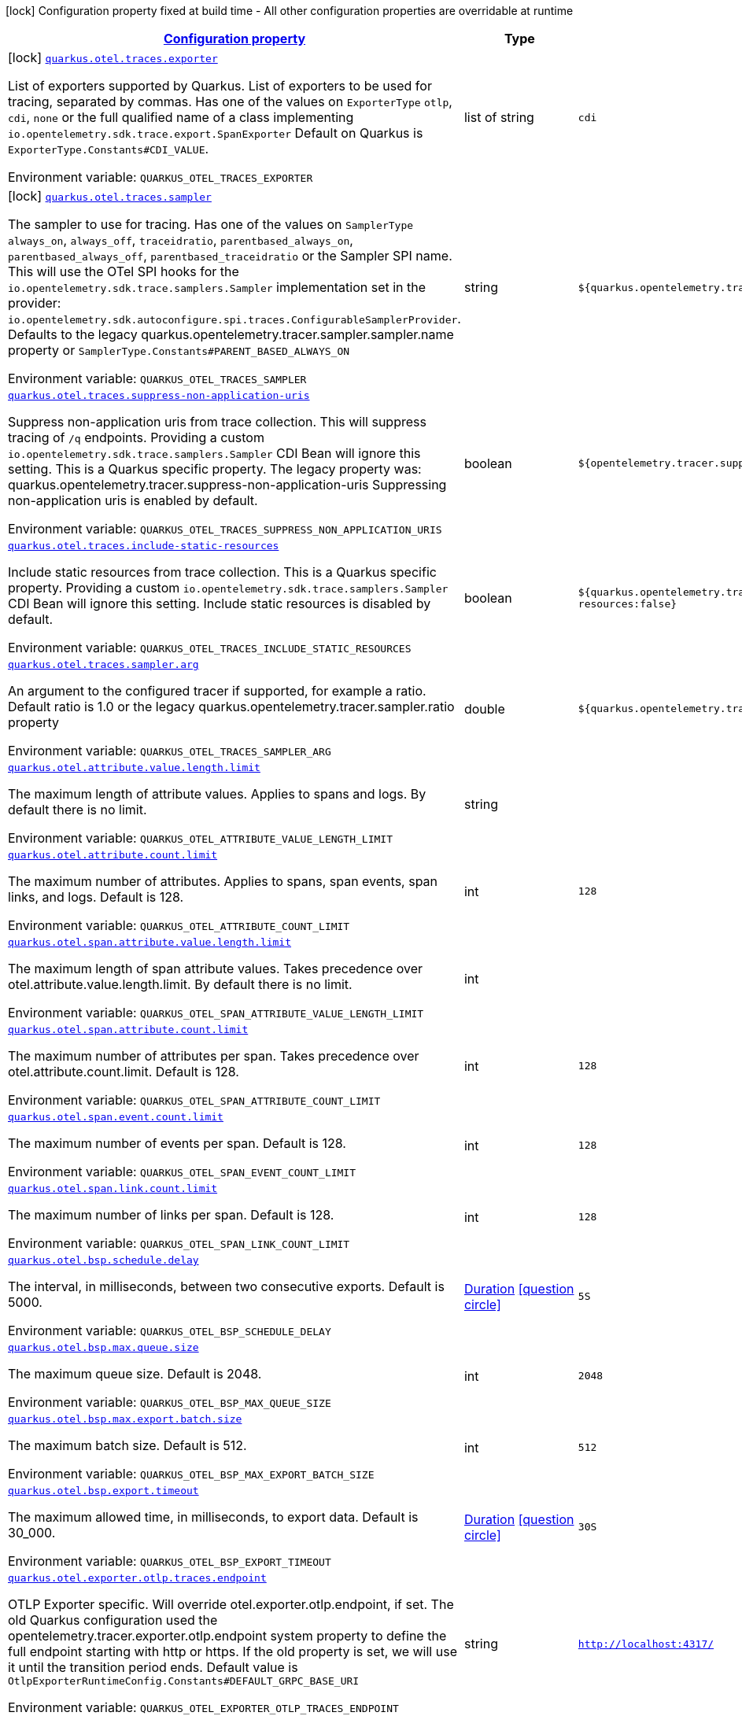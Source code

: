 
:summaryTableId: quarkus-opentelemetry-general-config-items
[.configuration-legend]
icon:lock[title=Fixed at build time] Configuration property fixed at build time - All other configuration properties are overridable at runtime
[.configuration-reference, cols="80,.^10,.^10"]
|===

h|[[quarkus-opentelemetry-general-config-items_configuration]]link:#quarkus-opentelemetry-general-config-items_configuration[Configuration property]

h|Type
h|Default

a|icon:lock[title=Fixed at build time] [[quarkus-opentelemetry-general-config-items_quarkus.otel.traces.exporter]]`link:#quarkus-opentelemetry-general-config-items_quarkus.otel.traces.exporter[quarkus.otel.traces.exporter]`

[.description]
--
List of exporters supported by Quarkus. 
List of exporters to be used for tracing, separated by commas. Has one of the values on `ExporterType` `otlp`, `cdi`, `none` or the full qualified name of a class implementing `io.opentelemetry.sdk.trace.export.SpanExporter` 
Default on Quarkus is `ExporterType.Constants++#++CDI_VALUE`.

ifdef::add-copy-button-to-env-var[]
Environment variable: env_var_with_copy_button:+++QUARKUS_OTEL_TRACES_EXPORTER+++[]
endif::add-copy-button-to-env-var[]
ifndef::add-copy-button-to-env-var[]
Environment variable: `+++QUARKUS_OTEL_TRACES_EXPORTER+++`
endif::add-copy-button-to-env-var[]
--|list of string 
|`cdi`


a|icon:lock[title=Fixed at build time] [[quarkus-opentelemetry-general-config-items_quarkus.otel.traces.sampler]]`link:#quarkus-opentelemetry-general-config-items_quarkus.otel.traces.sampler[quarkus.otel.traces.sampler]`

[.description]
--
The sampler to use for tracing. 
Has one of the values on `SamplerType` `always_on`, `always_off`, `traceidratio`, `parentbased_always_on`, `parentbased_always_off`, `parentbased_traceidratio` or the Sampler SPI name. This will use the OTel SPI hooks for the `io.opentelemetry.sdk.trace.samplers.Sampler` implementation set in the provider: `io.opentelemetry.sdk.autoconfigure.spi.traces.ConfigurableSamplerProvider`. 
Defaults to the legacy quarkus.opentelemetry.tracer.sampler.sampler.name property or `SamplerType.Constants++#++PARENT_BASED_ALWAYS_ON`

ifdef::add-copy-button-to-env-var[]
Environment variable: env_var_with_copy_button:+++QUARKUS_OTEL_TRACES_SAMPLER+++[]
endif::add-copy-button-to-env-var[]
ifndef::add-copy-button-to-env-var[]
Environment variable: `+++QUARKUS_OTEL_TRACES_SAMPLER+++`
endif::add-copy-button-to-env-var[]
--|string 
|`${quarkus.opentelemetry.tracer.sampler:parentbased_always_on}`


a| [[quarkus-opentelemetry-general-config-items_quarkus.otel.traces.suppress-non-application-uris]]`link:#quarkus-opentelemetry-general-config-items_quarkus.otel.traces.suppress-non-application-uris[quarkus.otel.traces.suppress-non-application-uris]`

[.description]
--
Suppress non-application uris from trace collection. This will suppress tracing of `/q` endpoints. 
Providing a custom `io.opentelemetry.sdk.trace.samplers.Sampler` CDI Bean will ignore this setting. 
This is a Quarkus specific property. The legacy property was: quarkus.opentelemetry.tracer.suppress-non-application-uris 
Suppressing non-application uris is enabled by default.

ifdef::add-copy-button-to-env-var[]
Environment variable: env_var_with_copy_button:+++QUARKUS_OTEL_TRACES_SUPPRESS_NON_APPLICATION_URIS+++[]
endif::add-copy-button-to-env-var[]
ifndef::add-copy-button-to-env-var[]
Environment variable: `+++QUARKUS_OTEL_TRACES_SUPPRESS_NON_APPLICATION_URIS+++`
endif::add-copy-button-to-env-var[]
--|boolean 
|`${opentelemetry.tracer.suppress-non-application-uris:true}`


a| [[quarkus-opentelemetry-general-config-items_quarkus.otel.traces.include-static-resources]]`link:#quarkus-opentelemetry-general-config-items_quarkus.otel.traces.include-static-resources[quarkus.otel.traces.include-static-resources]`

[.description]
--
Include static resources from trace collection. 
This is a Quarkus specific property. Providing a custom `io.opentelemetry.sdk.trace.samplers.Sampler` CDI Bean will ignore this setting. 
Include static resources is disabled by default.

ifdef::add-copy-button-to-env-var[]
Environment variable: env_var_with_copy_button:+++QUARKUS_OTEL_TRACES_INCLUDE_STATIC_RESOURCES+++[]
endif::add-copy-button-to-env-var[]
ifndef::add-copy-button-to-env-var[]
Environment variable: `+++QUARKUS_OTEL_TRACES_INCLUDE_STATIC_RESOURCES+++`
endif::add-copy-button-to-env-var[]
--|boolean 
|`${quarkus.opentelemetry.tracer.include-static-resources:false}`


a| [[quarkus-opentelemetry-general-config-items_quarkus.otel.traces.sampler.arg]]`link:#quarkus-opentelemetry-general-config-items_quarkus.otel.traces.sampler.arg[quarkus.otel.traces.sampler.arg]`

[.description]
--
An argument to the configured tracer if supported, for example a ratio. 
Default ratio is 1.0 or the legacy quarkus.opentelemetry.tracer.sampler.ratio property

ifdef::add-copy-button-to-env-var[]
Environment variable: env_var_with_copy_button:+++QUARKUS_OTEL_TRACES_SAMPLER_ARG+++[]
endif::add-copy-button-to-env-var[]
ifndef::add-copy-button-to-env-var[]
Environment variable: `+++QUARKUS_OTEL_TRACES_SAMPLER_ARG+++`
endif::add-copy-button-to-env-var[]
--|double 
|`${quarkus.opentelemetry.tracer.sampler.ratio:1.0d}`


a| [[quarkus-opentelemetry-general-config-items_quarkus.otel.attribute.value.length.limit]]`link:#quarkus-opentelemetry-general-config-items_quarkus.otel.attribute.value.length.limit[quarkus.otel.attribute.value.length.limit]`

[.description]
--
The maximum length of attribute values. Applies to spans and logs. 
By default there is no limit.

ifdef::add-copy-button-to-env-var[]
Environment variable: env_var_with_copy_button:+++QUARKUS_OTEL_ATTRIBUTE_VALUE_LENGTH_LIMIT+++[]
endif::add-copy-button-to-env-var[]
ifndef::add-copy-button-to-env-var[]
Environment variable: `+++QUARKUS_OTEL_ATTRIBUTE_VALUE_LENGTH_LIMIT+++`
endif::add-copy-button-to-env-var[]
--|string 
|


a| [[quarkus-opentelemetry-general-config-items_quarkus.otel.attribute.count.limit]]`link:#quarkus-opentelemetry-general-config-items_quarkus.otel.attribute.count.limit[quarkus.otel.attribute.count.limit]`

[.description]
--
The maximum number of attributes. Applies to spans, span events, span links, and logs. 
Default is 128.

ifdef::add-copy-button-to-env-var[]
Environment variable: env_var_with_copy_button:+++QUARKUS_OTEL_ATTRIBUTE_COUNT_LIMIT+++[]
endif::add-copy-button-to-env-var[]
ifndef::add-copy-button-to-env-var[]
Environment variable: `+++QUARKUS_OTEL_ATTRIBUTE_COUNT_LIMIT+++`
endif::add-copy-button-to-env-var[]
--|int 
|`128`


a| [[quarkus-opentelemetry-general-config-items_quarkus.otel.span.attribute.value.length.limit]]`link:#quarkus-opentelemetry-general-config-items_quarkus.otel.span.attribute.value.length.limit[quarkus.otel.span.attribute.value.length.limit]`

[.description]
--
The maximum length of span attribute values. Takes precedence over otel.attribute.value.length.limit. 
By default there is no limit.

ifdef::add-copy-button-to-env-var[]
Environment variable: env_var_with_copy_button:+++QUARKUS_OTEL_SPAN_ATTRIBUTE_VALUE_LENGTH_LIMIT+++[]
endif::add-copy-button-to-env-var[]
ifndef::add-copy-button-to-env-var[]
Environment variable: `+++QUARKUS_OTEL_SPAN_ATTRIBUTE_VALUE_LENGTH_LIMIT+++`
endif::add-copy-button-to-env-var[]
--|int 
|


a| [[quarkus-opentelemetry-general-config-items_quarkus.otel.span.attribute.count.limit]]`link:#quarkus-opentelemetry-general-config-items_quarkus.otel.span.attribute.count.limit[quarkus.otel.span.attribute.count.limit]`

[.description]
--
The maximum number of attributes per span. Takes precedence over otel.attribute.count.limit. 
Default is 128.

ifdef::add-copy-button-to-env-var[]
Environment variable: env_var_with_copy_button:+++QUARKUS_OTEL_SPAN_ATTRIBUTE_COUNT_LIMIT+++[]
endif::add-copy-button-to-env-var[]
ifndef::add-copy-button-to-env-var[]
Environment variable: `+++QUARKUS_OTEL_SPAN_ATTRIBUTE_COUNT_LIMIT+++`
endif::add-copy-button-to-env-var[]
--|int 
|`128`


a| [[quarkus-opentelemetry-general-config-items_quarkus.otel.span.event.count.limit]]`link:#quarkus-opentelemetry-general-config-items_quarkus.otel.span.event.count.limit[quarkus.otel.span.event.count.limit]`

[.description]
--
The maximum number of events per span. 
Default is 128.

ifdef::add-copy-button-to-env-var[]
Environment variable: env_var_with_copy_button:+++QUARKUS_OTEL_SPAN_EVENT_COUNT_LIMIT+++[]
endif::add-copy-button-to-env-var[]
ifndef::add-copy-button-to-env-var[]
Environment variable: `+++QUARKUS_OTEL_SPAN_EVENT_COUNT_LIMIT+++`
endif::add-copy-button-to-env-var[]
--|int 
|`128`


a| [[quarkus-opentelemetry-general-config-items_quarkus.otel.span.link.count.limit]]`link:#quarkus-opentelemetry-general-config-items_quarkus.otel.span.link.count.limit[quarkus.otel.span.link.count.limit]`

[.description]
--
The maximum number of links per span. 
Default is 128.

ifdef::add-copy-button-to-env-var[]
Environment variable: env_var_with_copy_button:+++QUARKUS_OTEL_SPAN_LINK_COUNT_LIMIT+++[]
endif::add-copy-button-to-env-var[]
ifndef::add-copy-button-to-env-var[]
Environment variable: `+++QUARKUS_OTEL_SPAN_LINK_COUNT_LIMIT+++`
endif::add-copy-button-to-env-var[]
--|int 
|`128`


a| [[quarkus-opentelemetry-general-config-items_quarkus.otel.bsp.schedule.delay]]`link:#quarkus-opentelemetry-general-config-items_quarkus.otel.bsp.schedule.delay[quarkus.otel.bsp.schedule.delay]`

[.description]
--
The interval, in milliseconds, between two consecutive exports. 
Default is 5000.

ifdef::add-copy-button-to-env-var[]
Environment variable: env_var_with_copy_button:+++QUARKUS_OTEL_BSP_SCHEDULE_DELAY+++[]
endif::add-copy-button-to-env-var[]
ifndef::add-copy-button-to-env-var[]
Environment variable: `+++QUARKUS_OTEL_BSP_SCHEDULE_DELAY+++`
endif::add-copy-button-to-env-var[]
--|link:https://docs.oracle.com/javase/8/docs/api/java/time/Duration.html[Duration]
  link:#duration-note-anchor-{summaryTableId}[icon:question-circle[], title=More information about the Duration format]
|`5S`


a| [[quarkus-opentelemetry-general-config-items_quarkus.otel.bsp.max.queue.size]]`link:#quarkus-opentelemetry-general-config-items_quarkus.otel.bsp.max.queue.size[quarkus.otel.bsp.max.queue.size]`

[.description]
--
The maximum queue size. 
Default is 2048.

ifdef::add-copy-button-to-env-var[]
Environment variable: env_var_with_copy_button:+++QUARKUS_OTEL_BSP_MAX_QUEUE_SIZE+++[]
endif::add-copy-button-to-env-var[]
ifndef::add-copy-button-to-env-var[]
Environment variable: `+++QUARKUS_OTEL_BSP_MAX_QUEUE_SIZE+++`
endif::add-copy-button-to-env-var[]
--|int 
|`2048`


a| [[quarkus-opentelemetry-general-config-items_quarkus.otel.bsp.max.export.batch.size]]`link:#quarkus-opentelemetry-general-config-items_quarkus.otel.bsp.max.export.batch.size[quarkus.otel.bsp.max.export.batch.size]`

[.description]
--
The maximum batch size. 
Default is 512.

ifdef::add-copy-button-to-env-var[]
Environment variable: env_var_with_copy_button:+++QUARKUS_OTEL_BSP_MAX_EXPORT_BATCH_SIZE+++[]
endif::add-copy-button-to-env-var[]
ifndef::add-copy-button-to-env-var[]
Environment variable: `+++QUARKUS_OTEL_BSP_MAX_EXPORT_BATCH_SIZE+++`
endif::add-copy-button-to-env-var[]
--|int 
|`512`


a| [[quarkus-opentelemetry-general-config-items_quarkus.otel.bsp.export.timeout]]`link:#quarkus-opentelemetry-general-config-items_quarkus.otel.bsp.export.timeout[quarkus.otel.bsp.export.timeout]`

[.description]
--
The maximum allowed time, in milliseconds, to export data. 
Default is 30_000.

ifdef::add-copy-button-to-env-var[]
Environment variable: env_var_with_copy_button:+++QUARKUS_OTEL_BSP_EXPORT_TIMEOUT+++[]
endif::add-copy-button-to-env-var[]
ifndef::add-copy-button-to-env-var[]
Environment variable: `+++QUARKUS_OTEL_BSP_EXPORT_TIMEOUT+++`
endif::add-copy-button-to-env-var[]
--|link:https://docs.oracle.com/javase/8/docs/api/java/time/Duration.html[Duration]
  link:#duration-note-anchor-{summaryTableId}[icon:question-circle[], title=More information about the Duration format]
|`30S`


a| [[quarkus-opentelemetry-general-config-items_quarkus.otel.exporter.otlp.traces.endpoint]]`link:#quarkus-opentelemetry-general-config-items_quarkus.otel.exporter.otlp.traces.endpoint[quarkus.otel.exporter.otlp.traces.endpoint]`

[.description]
--
OTLP Exporter specific. Will override otel.exporter.otlp.endpoint, if set. 
The old Quarkus configuration used the opentelemetry.tracer.exporter.otlp.endpoint system property to define the full endpoint starting with http or https. If the old property is set, we will use it until the transition period ends. 
Default value is `OtlpExporterRuntimeConfig.Constants++#++DEFAULT_GRPC_BASE_URI`

ifdef::add-copy-button-to-env-var[]
Environment variable: env_var_with_copy_button:+++QUARKUS_OTEL_EXPORTER_OTLP_TRACES_ENDPOINT+++[]
endif::add-copy-button-to-env-var[]
ifndef::add-copy-button-to-env-var[]
Environment variable: `+++QUARKUS_OTEL_EXPORTER_OTLP_TRACES_ENDPOINT+++`
endif::add-copy-button-to-env-var[]
--|string 
|`http://localhost:4317/`


a| [[quarkus-opentelemetry-general-config-items_quarkus.otel.exporter.otlp.traces.compression]]`link:#quarkus-opentelemetry-general-config-items_quarkus.otel.exporter.otlp.traces.compression[quarkus.otel.exporter.otlp.traces.compression]`

[.description]
--
Sets the method used to compress payloads. If unset, compression is disabled. Currently supported compression methods include "gzip" and "none".

ifdef::add-copy-button-to-env-var[]
Environment variable: env_var_with_copy_button:+++QUARKUS_OTEL_EXPORTER_OTLP_TRACES_COMPRESSION+++[]
endif::add-copy-button-to-env-var[]
ifndef::add-copy-button-to-env-var[]
Environment variable: `+++QUARKUS_OTEL_EXPORTER_OTLP_TRACES_COMPRESSION+++`
endif::add-copy-button-to-env-var[]
-- a|
`gzip`, `none` 
|


a| [[quarkus-opentelemetry-general-config-items_quarkus.otel.exporter.otlp.traces.timeout]]`link:#quarkus-opentelemetry-general-config-items_quarkus.otel.exporter.otlp.traces.timeout[quarkus.otel.exporter.otlp.traces.timeout]`

[.description]
--
Sets the maximum time to wait for the collector to process an exported batch of spans. If unset, defaults to `OtelConnectionRuntimeConfig.Constants++#++DEFAULT_TIMEOUT_SECS`s.

ifdef::add-copy-button-to-env-var[]
Environment variable: env_var_with_copy_button:+++QUARKUS_OTEL_EXPORTER_OTLP_TRACES_TIMEOUT+++[]
endif::add-copy-button-to-env-var[]
ifndef::add-copy-button-to-env-var[]
Environment variable: `+++QUARKUS_OTEL_EXPORTER_OTLP_TRACES_TIMEOUT+++`
endif::add-copy-button-to-env-var[]
--|link:https://docs.oracle.com/javase/8/docs/api/java/time/Duration.html[Duration]
  link:#duration-note-anchor-{summaryTableId}[icon:question-circle[], title=More information about the Duration format]
|`10S`


a| [[quarkus-opentelemetry-general-config-items_quarkus.otel.exporter.otlp.traces.protocol]]`link:#quarkus-opentelemetry-general-config-items_quarkus.otel.exporter.otlp.traces.protocol[quarkus.otel.exporter.otlp.traces.protocol]`

[.description]
--
OTLP defines the encoding of telemetry data and the protocol used to exchange data between the client and the server. Depending on the exporter, the available protocols will be different.

ifdef::add-copy-button-to-env-var[]
Environment variable: env_var_with_copy_button:+++QUARKUS_OTEL_EXPORTER_OTLP_TRACES_PROTOCOL+++[]
endif::add-copy-button-to-env-var[]
ifndef::add-copy-button-to-env-var[]
Environment variable: `+++QUARKUS_OTEL_EXPORTER_OTLP_TRACES_PROTOCOL+++`
endif::add-copy-button-to-env-var[]
--|string 
|`http/protobuf`


a| [[quarkus-opentelemetry-general-config-items_quarkus.otel.exporter.otlp.traces.headers-headers]]`link:#quarkus-opentelemetry-general-config-items_quarkus.otel.exporter.otlp.traces.headers-headers[quarkus.otel.exporter.otlp.traces.headers]`

[.description]
--
ifdef::add-copy-button-to-env-var[]
Environment variable: env_var_with_copy_button:+++QUARKUS_OTEL_EXPORTER_OTLP_TRACES_HEADERS+++[]
endif::add-copy-button-to-env-var[]
ifndef::add-copy-button-to-env-var[]
Environment variable: `+++QUARKUS_OTEL_EXPORTER_OTLP_TRACES_HEADERS+++`
endif::add-copy-button-to-env-var[]
--|`Map<String,String>` 
|

|===
ifndef::no-duration-note[]
[NOTE]
[id='duration-note-anchor-{summaryTableId}']
.About the Duration format
====
The format for durations uses the standard `java.time.Duration` format.
You can learn more about it in the link:https://docs.oracle.com/javase/8/docs/api/java/time/Duration.html#parse-java.lang.CharSequence-[Duration#parse() javadoc].

You can also provide duration values starting with a number.
In this case, if the value consists only of a number, the converter treats the value as seconds.
Otherwise, `PT` is implicitly prepended to the value to obtain a standard `java.time.Duration` format.
====
endif::no-duration-note[]
